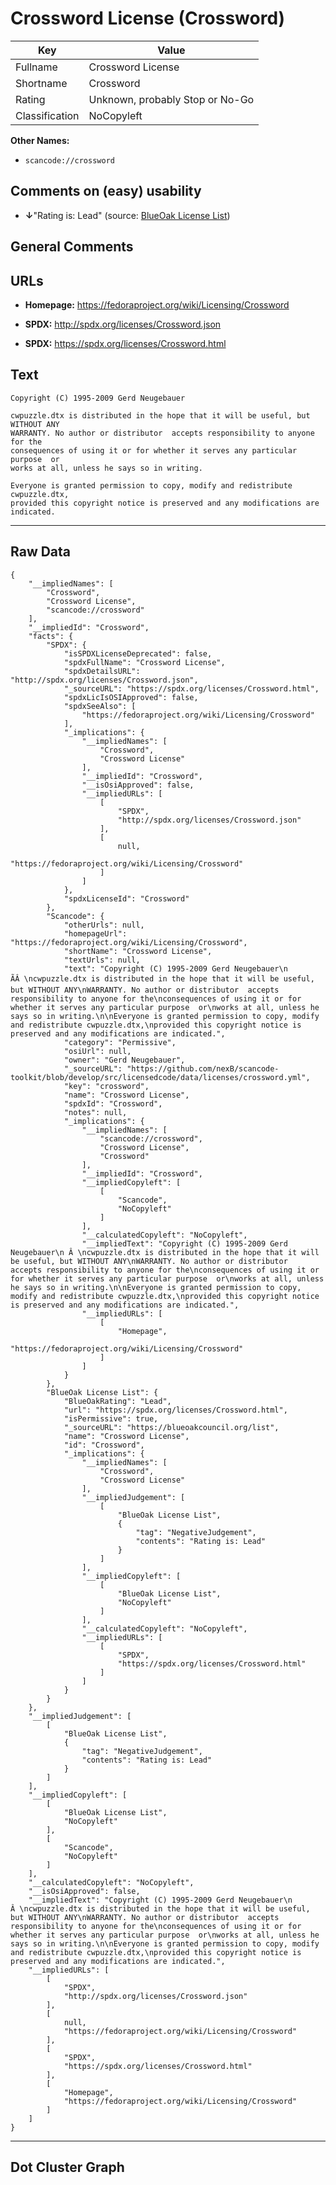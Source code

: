 * Crossword License (Crossword)

| Key              | Value                             |
|------------------+-----------------------------------|
| Fullname         | Crossword License                 |
| Shortname        | Crossword                         |
| Rating           | Unknown, probably Stop or No-Go   |
| Classification   | NoCopyleft                        |

*Other Names:*

- =scancode://crossword=

** Comments on (easy) usability

- *↓*"Rating is: Lead" (source:
  [[https://blueoakcouncil.org/list][BlueOak License List]])

** General Comments

** URLs

- *Homepage:* https://fedoraproject.org/wiki/Licensing/Crossword

- *SPDX:* http://spdx.org/licenses/Crossword.json

- *SPDX:* https://spdx.org/licenses/Crossword.html

** Text

#+BEGIN_EXAMPLE
  Copyright (C) 1995-2009 Gerd Neugebauer
    
  cwpuzzle.dtx is distributed in the hope that it will be useful, but WITHOUT ANY
  WARRANTY. No author or distributor  accepts responsibility to anyone for the
  consequences of using it or for whether it serves any particular purpose  or
  works at all, unless he says so in writing.

  Everyone is granted permission to copy, modify and redistribute cwpuzzle.dtx,
  provided this copyright notice is preserved and any modifications are indicated.
#+END_EXAMPLE

--------------

** Raw Data

#+BEGIN_EXAMPLE
  {
      "__impliedNames": [
          "Crossword",
          "Crossword License",
          "scancode://crossword"
      ],
      "__impliedId": "Crossword",
      "facts": {
          "SPDX": {
              "isSPDXLicenseDeprecated": false,
              "spdxFullName": "Crossword License",
              "spdxDetailsURL": "http://spdx.org/licenses/Crossword.json",
              "_sourceURL": "https://spdx.org/licenses/Crossword.html",
              "spdxLicIsOSIApproved": false,
              "spdxSeeAlso": [
                  "https://fedoraproject.org/wiki/Licensing/Crossword"
              ],
              "_implications": {
                  "__impliedNames": [
                      "Crossword",
                      "Crossword License"
                  ],
                  "__impliedId": "Crossword",
                  "__isOsiApproved": false,
                  "__impliedURLs": [
                      [
                          "SPDX",
                          "http://spdx.org/licenses/Crossword.json"
                      ],
                      [
                          null,
                          "https://fedoraproject.org/wiki/Licensing/Crossword"
                      ]
                  ]
              },
              "spdxLicenseId": "Crossword"
          },
          "Scancode": {
              "otherUrls": null,
              "homepageUrl": "https://fedoraproject.org/wiki/Licensing/Crossword",
              "shortName": "Crossword License",
              "textUrls": null,
              "text": "Copyright (C) 1995-2009 Gerd Neugebauer\n ÃÂ \ncwpuzzle.dtx is distributed in the hope that it will be useful, but WITHOUT ANY\nWARRANTY. No author or distributor  accepts responsibility to anyone for the\nconsequences of using it or for whether it serves any particular purpose  or\nworks at all, unless he says so in writing.\n\nEveryone is granted permission to copy, modify and redistribute cwpuzzle.dtx,\nprovided this copyright notice is preserved and any modifications are indicated.",
              "category": "Permissive",
              "osiUrl": null,
              "owner": "Gerd Neugebauer",
              "_sourceURL": "https://github.com/nexB/scancode-toolkit/blob/develop/src/licensedcode/data/licenses/crossword.yml",
              "key": "crossword",
              "name": "Crossword License",
              "spdxId": "Crossword",
              "notes": null,
              "_implications": {
                  "__impliedNames": [
                      "scancode://crossword",
                      "Crossword License",
                      "Crossword"
                  ],
                  "__impliedId": "Crossword",
                  "__impliedCopyleft": [
                      [
                          "Scancode",
                          "NoCopyleft"
                      ]
                  ],
                  "__calculatedCopyleft": "NoCopyleft",
                  "__impliedText": "Copyright (C) 1995-2009 Gerd Neugebauer\n Â \ncwpuzzle.dtx is distributed in the hope that it will be useful, but WITHOUT ANY\nWARRANTY. No author or distributor  accepts responsibility to anyone for the\nconsequences of using it or for whether it serves any particular purpose  or\nworks at all, unless he says so in writing.\n\nEveryone is granted permission to copy, modify and redistribute cwpuzzle.dtx,\nprovided this copyright notice is preserved and any modifications are indicated.",
                  "__impliedURLs": [
                      [
                          "Homepage",
                          "https://fedoraproject.org/wiki/Licensing/Crossword"
                      ]
                  ]
              }
          },
          "BlueOak License List": {
              "BlueOakRating": "Lead",
              "url": "https://spdx.org/licenses/Crossword.html",
              "isPermissive": true,
              "_sourceURL": "https://blueoakcouncil.org/list",
              "name": "Crossword License",
              "id": "Crossword",
              "_implications": {
                  "__impliedNames": [
                      "Crossword",
                      "Crossword License"
                  ],
                  "__impliedJudgement": [
                      [
                          "BlueOak License List",
                          {
                              "tag": "NegativeJudgement",
                              "contents": "Rating is: Lead"
                          }
                      ]
                  ],
                  "__impliedCopyleft": [
                      [
                          "BlueOak License List",
                          "NoCopyleft"
                      ]
                  ],
                  "__calculatedCopyleft": "NoCopyleft",
                  "__impliedURLs": [
                      [
                          "SPDX",
                          "https://spdx.org/licenses/Crossword.html"
                      ]
                  ]
              }
          }
      },
      "__impliedJudgement": [
          [
              "BlueOak License List",
              {
                  "tag": "NegativeJudgement",
                  "contents": "Rating is: Lead"
              }
          ]
      ],
      "__impliedCopyleft": [
          [
              "BlueOak License List",
              "NoCopyleft"
          ],
          [
              "Scancode",
              "NoCopyleft"
          ]
      ],
      "__calculatedCopyleft": "NoCopyleft",
      "__isOsiApproved": false,
      "__impliedText": "Copyright (C) 1995-2009 Gerd Neugebauer\n Â \ncwpuzzle.dtx is distributed in the hope that it will be useful, but WITHOUT ANY\nWARRANTY. No author or distributor  accepts responsibility to anyone for the\nconsequences of using it or for whether it serves any particular purpose  or\nworks at all, unless he says so in writing.\n\nEveryone is granted permission to copy, modify and redistribute cwpuzzle.dtx,\nprovided this copyright notice is preserved and any modifications are indicated.",
      "__impliedURLs": [
          [
              "SPDX",
              "http://spdx.org/licenses/Crossword.json"
          ],
          [
              null,
              "https://fedoraproject.org/wiki/Licensing/Crossword"
          ],
          [
              "SPDX",
              "https://spdx.org/licenses/Crossword.html"
          ],
          [
              "Homepage",
              "https://fedoraproject.org/wiki/Licensing/Crossword"
          ]
      ]
  }
#+END_EXAMPLE

--------------

** Dot Cluster Graph

[[../dot/Crossword.svg]]